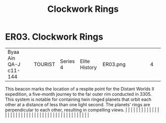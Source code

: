 :PROPERTIES:
:ID:       20203fec-664f-4aed-87a7-fabae10d07f6
:END:
#+title: Clockwork Rings
#+filetags: :beacon:
*    ER03.  Clockwork Rings
| Byaa Ain QA-J c11-144                |               | TOURIST                | Series 4  | Elite History | ER03.png |           |               |                                                                                                                                                                                                                                                                                                                                                                                                                                                                                                                                                                                                                                                                                                                                                                                                                                                                                                                                                                                                                       |           |     4 | 

This beacon marks the location of a respite point for the Distant Worlds II expedition, a five-month journey to the far outer rim conducted in 3305. This system is notable for containing twin ringed planets that orbit each other at a distance of less than one light second. The planets' rings are perpendicular to each other, resulting in compelling views.                                                                                                                                                                                                                                                                                                                                                                                                                                                                                                                                                                                                                                                                                                                                                                                                                                                                                                                                                                                                                                                                                                                                                                                                                                                                                                                                                                                                                                                                                                                                                                                                                                                                                                                                                                                                                                                                                                                                                                                                                                                                                                                                                                                                                                                                                                                                                                                                                                                                                                                                                                                                                                                                              |   |   |                                                                                                                                                                                                                                                                                                                                                                                                                                                                                                                                                                                                                                                                                                                                                                                                                                                                                                                                                                                                                       |   |   |   |   |   |   |   |   |   |   |   |   |   |   |   |   |   |   |   |   |   |   |   |   |   |   |   |   |   |   |   |   |   |   |   |   |   |   |   |   |   |   

[[file:img/beacons/ER03.png]]
